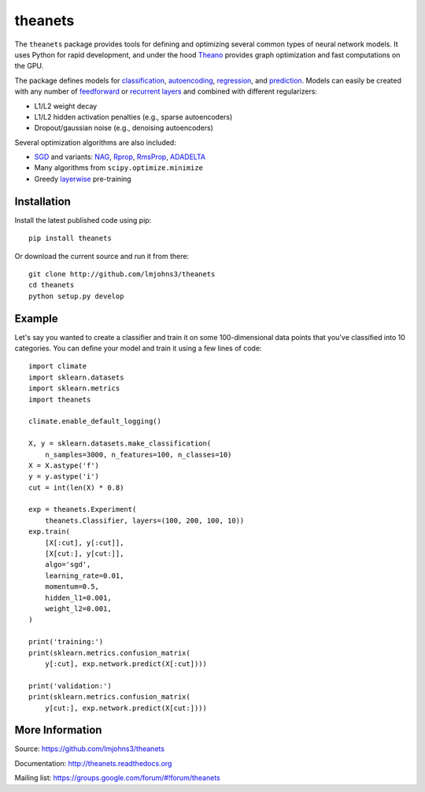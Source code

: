 theanets
========

The ``theanets`` package provides tools for defining and optimizing several
common types of neural network models. It uses Python for rapid development, and
under the hood Theano_ provides graph optimization and fast computations on the
GPU.

The package defines models for classification_, autoencoding_, regression_, and
prediction_. Models can easily be created with any number of feedforward_ or
recurrent_  layers_ and combined with different regularizers:

- L1/L2 weight decay
- L1/L2 hidden activation penalties (e.g., sparse autoencoders)
- Dropout/gaussian noise (e.g., denoising autoencoders)

Several optimization algorithms are also included:

- SGD_ and variants: NAG_, Rprop_, RmsProp_, ADADELTA_
- Many algorithms from ``scipy.optimize.minimize``
- Greedy layerwise_ pre-training

.. _Theano: http://deeplearning.net/software/theano/

.. _classification: http://theanets.readthedocs.org/en/stable/generated/theanets.feedforward.Classifier.html
.. _autoencoding: http://theanets.readthedocs.org/en/stable/generated/theanets.feedforward.Autoencoder.html
.. _regression: http://theanets.readthedocs.org/en/stable/generated/theanets.feedforward.Regressor.html
.. _prediction: http://theanets.readthedocs.org/en/stable/generated/theanets.recurrent.Predictor.html

.. _feedforward: http://theanets.readthedocs.org/en/stable/generated/theanets.layers.Feedforward.html
.. _recurrent: http://theanets.readthedocs.org/en/stable/generated/theanets.layers.Recurrent.html
.. _layers: http://theanets.readthedocs.org/en/stable/reference.html#module-theanets.layers

.. _SGD: http://theanets.readthedocs.org/en/stable/generated/theanets.trainer.SGD.html
.. _NAG: http://theanets.readthedocs.org/en/stable/generated/theanets.trainer.NAG.html
.. _Rprop: http://theanets.readthedocs.org/en/stable/generated/theanets.trainer.Rprop.html
.. _RmsProp: http://theanets.readthedocs.org/en/stable/generated/theanets.trainer.RmsProp.html
.. _ADADELTA: http://theanets.readthedocs.org/en/stable/generated/theanets.trainer.ADADELTA.html
.. _layerwise: http://theanets.readthedocs.org/en/stable/training.html#layerwise-pretraining

Installation
------------

Install the latest published code using pip::

    pip install theanets

Or download the current source and run it from there::

    git clone http://github.com/lmjohns3/theanets
    cd theanets
    python setup.py develop

Example
-------

Let's say you wanted to create a classifier and train it on some 100-dimensional
data points that you've classified into 10 categories. You can define your model
and train it using a few lines of code::

  import climate
  import sklearn.datasets
  import sklearn.metrics
  import theanets

  climate.enable_default_logging()

  X, y = sklearn.datasets.make_classification(
      n_samples=3000, n_features=100, n_classes=10)
  X = X.astype('f')
  y = y.astype('i')
  cut = int(len(X) * 0.8)

  exp = theanets.Experiment(
      theanets.Classifier, layers=(100, 200, 100, 10))
  exp.train(
      [X[:cut], y[:cut]],
      [X[cut:], y[cut:]],
      algo='sgd',
      learning_rate=0.01,
      momentum=0.5,
      hidden_l1=0.001,
      weight_l2=0.001,
  )

  print('training:')
  print(sklearn.metrics.confusion_matrix(
      y[:cut], exp.network.predict(X[:cut])))

  print('validation:')
  print(sklearn.metrics.confusion_matrix(
      y[cut:], exp.network.predict(X[cut:])))

More Information
----------------

Source: https://github.com/lmjohns3/theanets

Documentation: http://theanets.readthedocs.org

Mailing list: https://groups.google.com/forum/#!forum/theanets
